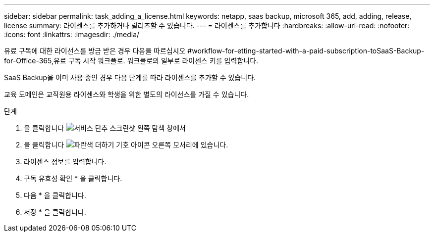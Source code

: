 ---
sidebar: sidebar 
permalink: task_adding_a_license.html 
keywords: netapp, saas backup, microsoft 365, add, adding, release, license 
summary: 라이센스를 추가하거나 릴리즈할 수 있습니다. 
---
= 라이센스를 추가합니다
:hardbreaks:
:allow-uri-read: 
:nofooter: 
:icons: font
:linkattrs: 
:imagesdir: ./media/


[role="lead"]
유료 구독에 대한 라이선스를 방금 받은 경우 다음을 따르십시오 #workflow-for-etting-started-with-a-paid-subscription-toSaaS-Backup-for-Office-365,유료 구독 시작 워크플로. 워크플로의 일부로 라이센스 키를 입력합니다.

SaaS Backup을 이미 사용 중인 경우 다음 단계를 따라 라이센스를 추가할 수 있습니다.

교육 도메인은 교직원용 라이센스와 학생을 위한 별도의 라이선스를 가질 수 있습니다.

.단계
. 을 클릭합니다 image:services.gif["서비스 단추 스크린샷"] 왼쪽 탐색 창에서
. 을 클릭합니다 image:bluecircle_icon.gif["파란색 더하기 기호 아이콘"] 오른쪽 모서리에 있습니다.
. 라이센스 정보를 입력합니다.
. 구독 유효성 확인 * 을 클릭합니다.
. 다음 * 을 클릭합니다.
. 저장 * 을 클릭합니다.

